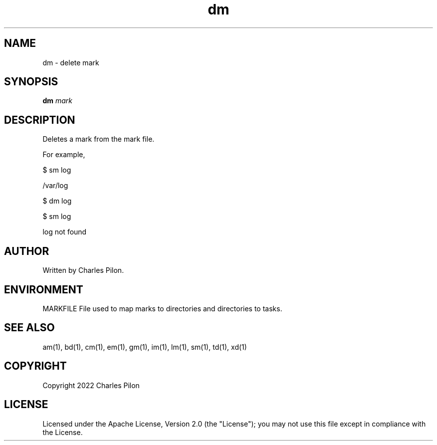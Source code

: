 .TH dm 1 "17 January 2022" "markdir 2.1.0"
.SH NAME
dm - delete mark
.SH SYNOPSIS
.B dm
.I mark
.B
.SH DESCRIPTION
Deletes a mark from the mark file.

For example,

$ sm log

/var/log

$ dm log

$ sm log

log not found

.SH AUTHOR
Written by Charles Pilon.
.SH ENVIRONMENT
MARKFILE  File used to map marks to directories and directories to tasks.
.SH SEE ALSO
am(1), bd(1), cm(1), em(1), gm(1), im(1), lm(1), sm(1), td(1), xd(1)
.SH COPYRIGHT
Copyright 2022 Charles Pilon
.SH LICENSE
Licensed under the Apache License, Version 2.0 (the "License"); you may not use this file except in compliance with the License.
